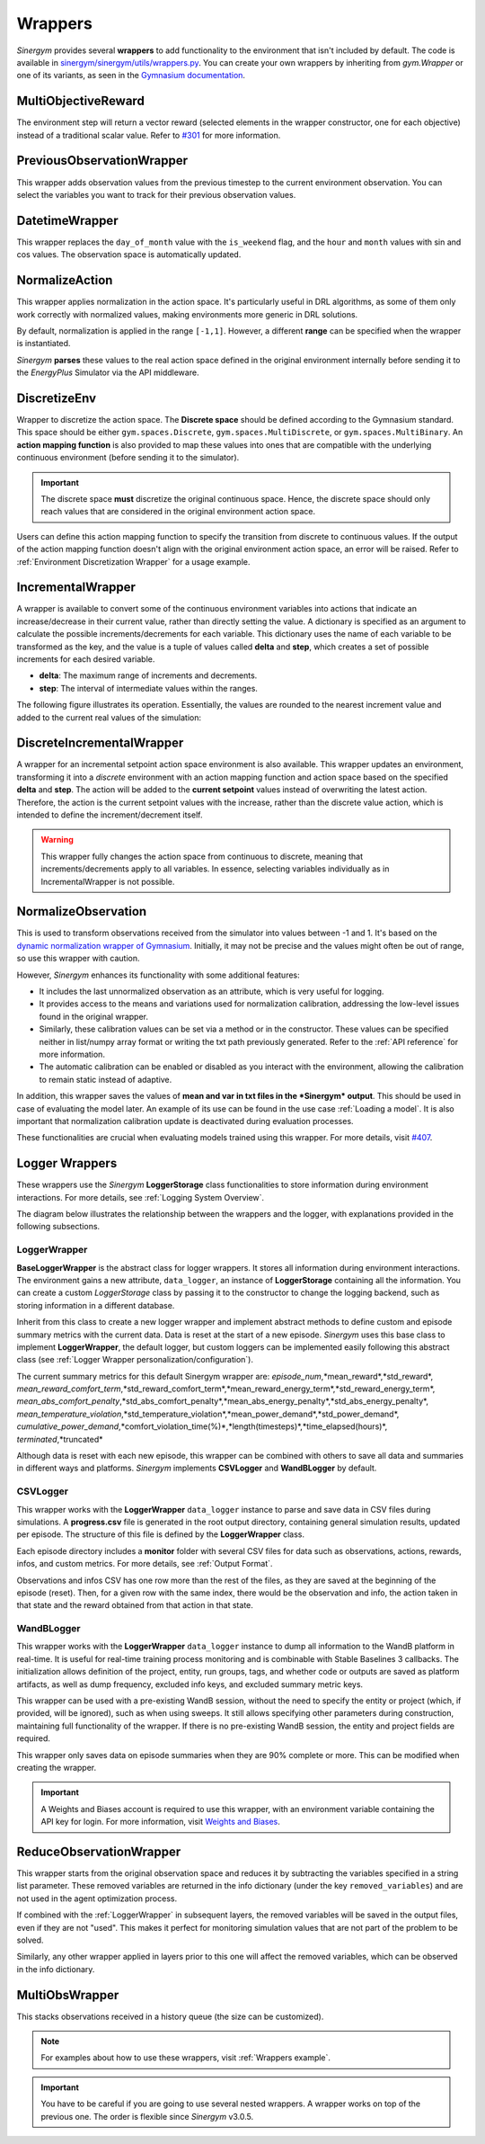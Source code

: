 ############
Wrappers
############

*Sinergym* provides several **wrappers** to add functionality to the environment that isn't included by default. 
The code is available in 
`sinergym/sinergym/utils/wrappers.py <https://github.com/ugr-sail/sinergym/blob/main/sinergym/utils/wrappers.py>`__. 
You can create your own wrappers by inheriting from *gym.Wrapper* or one of its variants, as seen in the 
`Gymnasium documentation <https://gymnasium.farama.org/tutorials/gymnasium_basics/implementing_custom_wrappers/>`__.

***********************
MultiObjectiveReward
***********************

The environment step will return a vector reward (selected elements in the wrapper constructor, 
one for each objective) instead of a traditional scalar value. Refer to 
`#301 <https://github.com/ugr-sail/sinergym/issues/301>`__ for more information.

***************************
PreviousObservationWrapper
***************************

This wrapper adds observation values from the previous timestep to the current environment 
observation. You can select the variables you want to track for their previous observation values.

***********************
DatetimeWrapper
***********************

This wrapper replaces the ``day_of_month`` value with the ``is_weekend`` flag, and the ``hour`` and ``month`` 
values with sin and cos values. The observation space is automatically updated.

***********************
NormalizeAction
***********************

This wrapper applies normalization in the action space. It's particularly useful in DRL algorithms, 
as some of them only work correctly with normalized values, making environments more generic in DRL solutions.

By default, normalization is applied in the range ``[-1,1]``. However, a different **range** can be specified 
when the wrapper is instantiated.

*Sinergym* **parses** these values to the real action space defined in the original environment internally 
before sending it to the *EnergyPlus* Simulator via the API middleware.

.. image:: /_static/normalize_action_wrapper.png
  :scale: 50 %
  :alt: Normalize action wrapper graph.
  :align: center

***********************
DiscretizeEnv
***********************

Wrapper to discretize the action space. The **Discrete space** should be defined according to the Gymnasium standard. 
This space should be either ``gym.spaces.Discrete``, ``gym.spaces.MultiDiscrete``, or ``gym.spaces.MultiBinary``. 
An **action mapping function** is also provided to map these values into ones that are compatible with the underlying 
continuous environment (before sending it to the simulator).

.. important:: The discrete space **must** discretize the original continuous space. Hence, 
               the discrete space should only reach values that are considered in the original 
               environment action space.

Users can define this action mapping function to specify the transition from discrete to continuous values. 
If the output of the action mapping function doesn't align with the original environment action space, 
an error will be raised. Refer to :ref:`Environment Discretization Wrapper` for a usage example.

.. image:: /_static/discretize_wrapper.png
  :scale: 50 %
  :alt: Discretize wrapper graph.
  :align: center

***************************
IncrementalWrapper
***************************

A wrapper is available to convert some of the continuous environment variables into actions that indicate an 
increase/decrease in their current value, rather than directly setting the value. A dictionary is specified 
as an argument to calculate the possible increments/decrements for each variable. This dictionary uses the name 
of each variable to be transformed as the key, and the value is a tuple of values called **delta** and **step**, 
which creates a set of possible increments for each desired variable.

- **delta**: The maximum range of increments and decrements.

- **step**: The interval of intermediate values within the ranges.

The following figure illustrates its operation. Essentially, the values are rounded to the nearest increment 
value and added to the current real values of the simulation:

.. image:: /_static/incremental_wrapper.png
  :scale: 50 %
  :alt: Incremental wrapper graph.
  :align: center

***************************
DiscreteIncrementalWrapper
***************************

A wrapper for an incremental setpoint action space environment is also available. This wrapper updates 
an environment, transforming it into a *discrete* environment with an action mapping function and action 
space based on the specified **delta** and **step**. The action will be added to the **current setpoint** 
values instead of overwriting the latest action. Therefore, the action is the current setpoint values with 
the increase, rather than the discrete value action, which is intended to define the increment/decrement itself.

.. warning:: This wrapper fully changes the action space from continuous to discrete, meaning that increments/decrements 
             apply to all variables. In essence, selecting variables individually as in IncrementalWrapper is not possible.

.. image:: /_static/discrete_incremental_wrapper.png
  :scale: 50 %
  :alt: Discrete incremental wrapper graph.
  :align: center

***********************
NormalizeObservation
***********************

This is used to transform observations received from the simulator into values between -1 and 1. 
It's based on the 
`dynamic normalization wrapper of Gymnasium <https://gymnasium.farama.org/_modules/gymnasium/wrappers/normalize/#NormalizeObservation>`__. 
Initially, it may not be precise and the values might often be out of range, so use this wrapper 
with caution.

However, *Sinergym* enhances its functionality with some additional features:

- It includes the last unnormalized observation as an attribute, which is very useful for logging.

- It provides access to the means and variations used for normalization calibration, addressing the low-level 
  issues found in the original wrapper.

- Similarly, these calibration values can be set via a method or in the constructor. 
  These values can be specified neither in list/numpy array format or writing the txt path 
  previously generated. Refer to the :ref:`API reference` for more information.

- The automatic calibration can be enabled or disabled as you interact with the environment, allowing the 
  calibration to remain static instead of adaptive.

In addition, this wrapper saves the values of **mean and var in txt files in the 
*Sinergym* output**. This should be used in case of evaluating the model later. 
An example of its use can be found in the use case :ref:`Loading a model`. It is
also important that normalization calibration update is deactivated during evaluation
processes.

These functionalities are crucial when evaluating models trained using this wrapper. 
For more details, visit `#407 <https://github.com/ugr-sail/sinergym/issues/407>`__.

*****************
Logger Wrappers
*****************

These wrappers use the *Sinergym* **LoggerStorage** class functionalities to store information during environment 
interactions. For more details, see :ref:`Logging System Overview`.

The diagram below illustrates the relationship between the wrappers and the logger, with explanations 
provided in the following subsections.

.. image:: /_static/logger_structure.png
  :scale: 50 %
  :alt: Logger wrappers graph.
  :align: center

LoggerWrapper
---------------

**BaseLoggerWrapper** is the abstract class for logger wrappers. It stores all information during 
environment interactions. The environment gains a new attribute, ``data_logger``, an instance of 
**LoggerStorage** containing all the information. You can create a custom *LoggerStorage* class by passing it to the 
constructor to change the logging backend, such as storing information in a different database.

Inherit from this class to create a new logger wrapper and implement abstract methods to define 
custom and episode summary metrics with the current data. Data is reset at the start of a new episode. 
*Sinergym* uses this base class to implement **LoggerWrapper**, the default logger, but custom loggers 
can be implemented easily following this abstract class (see :ref:`Logger Wrapper personalization/configuration`).

The current summary metrics for this default Sinergym wrapper are: *episode_num*,*mean_reward*,*std_reward*,
*mean_reward_comfort_term*,*std_reward_comfort_term*,*mean_reward_energy_term*,*std_reward_energy_term*,
*mean_abs_comfort_penalty*,*std_abs_comfort_penalty*,*mean_abs_energy_penalty*,*std_abs_energy_penalty*,
*mean_temperature_violation*,*std_temperature_violation*,*mean_power_demand*,*std_power_demand*,
*cumulative_power_demand*,*comfort_violation_time(%)*,*length(timesteps)*,*time_elapsed(hours)*,
*terminated*,*truncated*

Although data is reset with each new episode, this wrapper can be combined with others to save all data 
and summaries in different ways and platforms. *Sinergym* implements **CSVLogger** and **WandBLogger** by default.

CSVLogger
-----------

This wrapper works with the **LoggerWrapper** ``data_logger`` instance to parse and save data in CSV files during 
simulations. A **progress.csv** file is generated in the root output directory, containing general simulation results, 
updated per episode. The structure of this file is defined by the **LoggerWrapper** class.

Each episode directory includes a **monitor** folder with several CSV files for data such as observations, actions, 
rewards, infos, and custom metrics. For more details, see :ref:`Output Format`.

Observations and infos CSV has one row more than the rest of the files, as they are saved at the beginning 
of the episode (reset). Then, for a given row with the same index, there would be the observation and info, 
the action taken in that state and the reward obtained from that action in that state.

WandBLogger
-------------

This wrapper works with the **LoggerWrapper** ``data_logger`` instance to dump all information to the WandB platform in real-time. 
It is useful for real-time training process monitoring and is combinable with Stable Baselines 3 callbacks. 
The initialization allows definition of the project, entity, run groups, tags, and whether code or outputs are saved as platform 
artifacts, as well as dump frequency, excluded info keys, and excluded summary metric keys.

This wrapper can be used with a pre-existing WandB session, without the need to specify the entity or project 
(which, if provided, will be ignored), such as when using sweeps. It still allows specifying other parameters during construction, 
maintaining full functionality of the wrapper. If there is no pre-existing WandB session, the entity and project fields are required.

This wrapper only saves data on episode summaries when they are 90% complete or more. This can be modified when creating the wrapper.

.. important:: A Weights and Biases account is required to use this wrapper, with an environment variable containing the API key for login. 
          For more information, visit `Weights and Biases <https://wandb.ai/site>`__.

**************************
ReduceObservationWrapper
**************************

This wrapper starts from the original observation space and reduces it by subtracting the variables 
specified in a string list parameter. These removed variables are returned in the info dictionary 
(under the key ``removed_variables``) and are not used in the agent optimization process.

If combined with the :ref:`LoggerWrapper` in subsequent layers, the removed variables will be saved 
in the output files, even if they are not "used". This makes it perfect for monitoring simulation 
values that are not part of the problem to be solved.

Similarly, any other wrapper applied in layers prior to this one will affect the removed variables, 
which can be observed in the info dictionary.

***********************
MultiObsWrapper
***********************

This stacks observations received in a history queue (the size can be customized).


.. note:: For examples about how to use these wrappers, visit :ref:`Wrappers example`.

.. important:: You have to be careful if you are going to use several nested wrappers.
               A wrapper works on top of the previous one. The order is flexible since *Sinergym* v3.0.5.